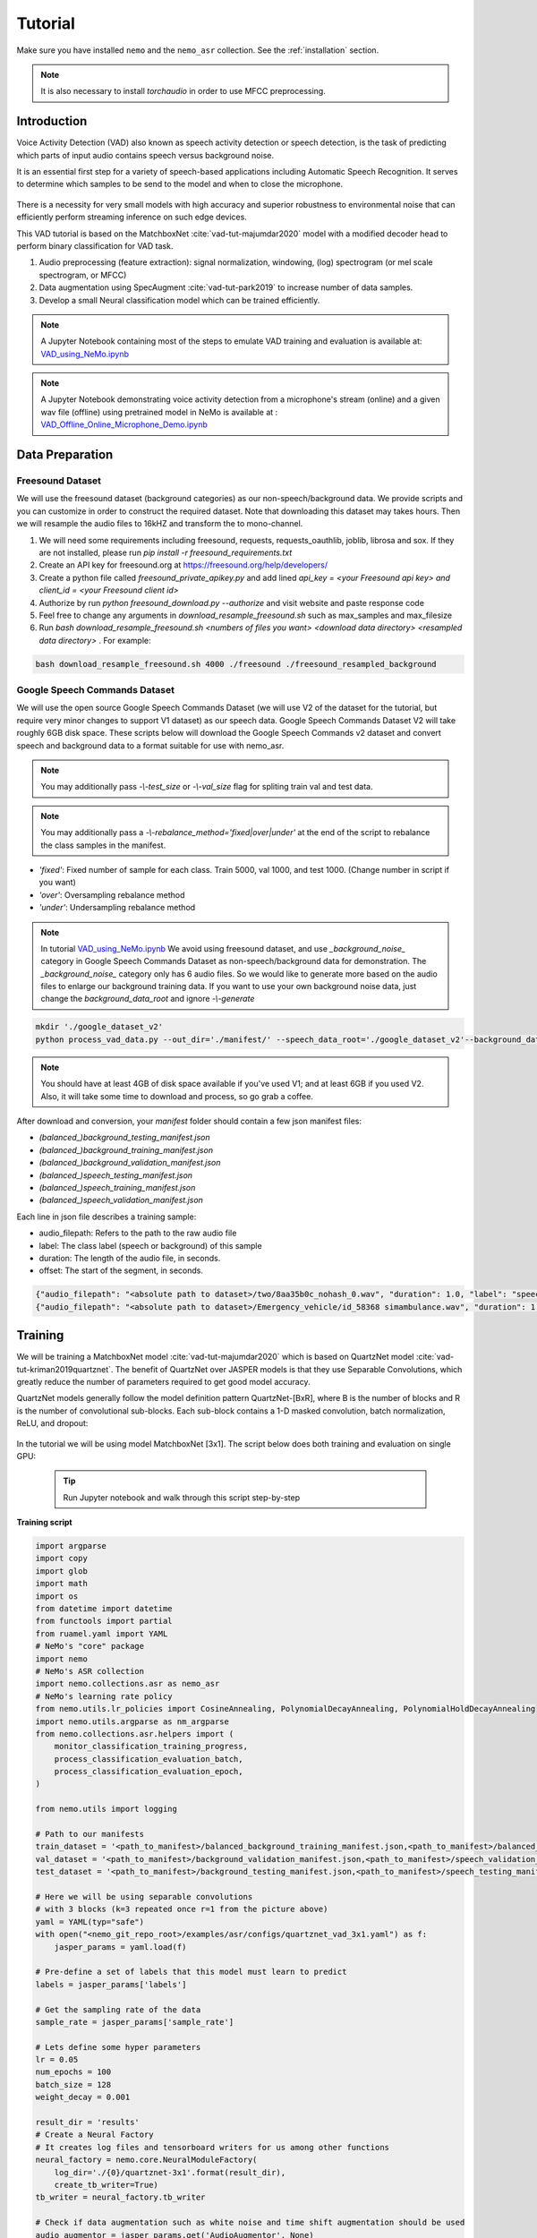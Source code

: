 Tutorial
========

Make sure you have installed ``nemo`` and the ``nemo_asr`` collection.
See the :ref:`installation` section.

.. note::
  It is also necessary to install `torchaudio` in order to use MFCC preprocessing.


Introduction
------------

Voice Activity Detection (VAD) also known as speech activity detection or speech detection, is the task of predicting which parts of input audio contains speech versus background noise.

It is an essential first step for a variety of speech-based applications including Automatic Speech Recognition. It serves to determine which samples to be send to the model and when to close the microphone.

    .. image:: vad_example.png
        :align: center
        :alt: vad example
        
There is a necessity for very small models with high accuracy and superior robustness to environmental noise that can efficiently perform streaming inference on such edge devices.

This VAD tutorial is based on the MatchboxNet :cite:`vad-tut-majumdar2020` model with a modified decoder head to perform binary classification for VAD task.

1. Audio preprocessing (feature extraction): signal normalization, windowing, (log) spectrogram (or mel scale spectrogram, or MFCC)
2. Data augmentation using SpecAugment :cite:`vad-tut-park2019` to increase number of data samples.
3. Develop a small Neural classification model which can be trained efficiently.

.. note::
    A Jupyter Notebook containing most of the steps to emulate VAD training and evaluation is available at: `VAD_using_NeMo.ipynb <https://github.com/NVIDIA/NeMo/blob/master/examples/asr/notebooks/6_VAD_using_NeMo.ipynb>`_


.. note::
    A Jupyter Notebook demonstrating voice activity detection from a microphone's stream (online) and a given wav file (offline) using pretrained model in NeMo is available at : `VAD_Offline_Online_Microphone_Demo.ipynb <https://github.com/NVIDIA/NeMo/blob/master/examples/asr/notebooks/7_VAD_Offline_Online_Microphone_Demo.ipyn>`_


.. _data_preparaion:

Data Preparation
-----------------


Freesound Dataset
##################


We will use the freesound dataset (background categories) as our non-speech/background data. We provide scripts and you can customize in order to construct the required dataset. Note that downloading this dataset may takes hours. Then we will resample the audio files to 16kHZ and transform the to mono-channel.


1. We will need some requirements including freesound, requests, requests_oauthlib, joblib, librosa and sox. If they are not installed, please run `pip install -r freesound_requirements.txt`
2. Create an API key for freesound.org at https://freesound.org/help/developers/
3. Create a python file called `freesound_private_apikey.py` and add lined `api_key = <your Freesound api key> and client_id = <your Freesound client id>`
4. Authorize by run `python freesound_download.py --authorize` and visit website and paste response code
5. Feel free to change any arguments in `download_resample_freesound.sh` such as max_samples and max_filesize
6. Run `bash download_resample_freesound.sh <numbers of files you want> <download data directory> <resampled data directory>` . For example: 

.. code-block:: bash

    bash download_resample_freesound.sh 4000 ./freesound ./freesound_resampled_background


Google Speech Commands Dataset
##############################

We will use the open source Google Speech Commands Dataset (we will use V2 of the dataset for the tutorial, but require very minor changes to support V1 dataset) as our speech data. Google Speech Commands Dataset V2 will take roughly 6GB disk space. These scripts below will download the Google Speech Commands v2 dataset and convert speech and background data to a format suitable for use with nemo_asr.

.. note::
    You may additionally pass `-\\-test_size` or `-\\-val_size` flag for spliting train val and test data.
    
.. note::
    You may additionally pass a `-\\-rebalance_method='fixed|over|under'` at the end of the script to rebalance the class samples in the manifest. 
    
* `'fixed'`: Fixed number of sample for each class. Train 5000, val 1000, and test 1000. (Change number in script if you want)
* `'over'`: Oversampling rebalance method
* `'under'`: Undersampling rebalance method

.. note::
    In tutorial `VAD_using_NeMo.ipynb <https://github.com/NVIDIA/NeMo/blob/master/examples/asr/notebooks/6_VAD_using_NeMo.ipynb>`_ We avoid using freesound dataset, and use `_background_noise_` category in Google Speech Commands Dataset as non-speech/background data for demonstration. The `_background_noise_` category only has 6 audio files. So we would like to generate more based on the audio files to enlarge our background training data. If you want to use your own background noise data, just change the `background_data_root` and ignore `-\\-generate`


.. code-block:: bash

    mkdir './google_dataset_v2'
    python process_vad_data.py --out_dir='./manifest/' --speech_data_root='./google_dataset_v2'--background_data_root=<resampled freesound data directory> --log --rebalance_method='fixed' 

.. note::
    You should have at least 4GB of disk space available if you've used V1; and at least 6GB if you used V2. Also, it will take some time to download and process, so go grab a coffee.


After download and conversion, your `manifest` folder should contain a few json manifest files:

* `(balanced_)background_testing_manifest.json`
* `(balanced_)background_training_manifest.json`
* `(balanced_)background_validation_manifest.json`
* `(balanced_)speech_testing_manifest.json`
* `(balanced_)speech_training_manifest.json`
* `(balanced_)speech_validation_manifest.json`

Each line in json file describes a training sample:

* audio_filepath: Refers to the path to the raw audio file
* label: The class label (speech or background) of this sample
* duration: The length of the audio file, in seconds.
* offset: The start of the segment, in seconds.


.. code-block:: bash

    {"audio_filepath": "<absolute path to dataset>/two/8aa35b0c_nohash_0.wav", "duration": 1.0, "label": "speech", "offset": 0.0}
    {"audio_filepath": "<absolute path to dataset>/Emergency_vehicle/id_58368 simambulance.wav", "duration": 1.0, "label": "background", "offset": 4.0}


Training
---------

We will be training a MatchboxNet model :cite:`vad-tut-majumdar2020` which is based on QuartzNet model :cite:`vad-tut-kriman2019quartznet`.
The benefit of QuartzNet over JASPER models is that they use Separable Convolutions, which greatly reduce the number of
parameters required to get good model accuracy.

QuartzNet models generally follow the model definition pattern QuartzNet-[BxR], where B is the number of blocks and R is the number of
convolutional sub-blocks. Each sub-block contains a 1-D masked convolution, batch normalization, ReLU, and dropout:

    .. image:: quartz_vertical.png
        :align: center
        :alt: quartznet model

In the tutorial we will be using model MatchboxNet [3x1].
The script below does both training and evaluation on single GPU:

    .. tip::
        Run Jupyter notebook and walk through this script step-by-step


**Training script**

.. code-block:: python

    import argparse
    import copy
    import glob
    import math
    import os
    from datetime import datetime
    from functools import partial
    from ruamel.yaml import YAML
    # NeMo's "core" package
    import nemo
    # NeMo's ASR collection
    import nemo.collections.asr as nemo_asr
    # NeMo's learning rate policy
    from nemo.utils.lr_policies import CosineAnnealing, PolynomialDecayAnnealing, PolynomialHoldDecayAnnealing
    import nemo.utils.argparse as nm_argparse
    from nemo.collections.asr.helpers import (
        monitor_classification_training_progress,
        process_classification_evaluation_batch,
        process_classification_evaluation_epoch,
    )

    from nemo.utils import logging

    # Path to our manifests
    train_dataset = '<path_to_manifest>/balanced_background_training_manifest.json,<path_to_manifest>/balanced_speech_training_manifest.json' 
    val_dataset = '<path_to_manifest>/background_validation_manifest.json,<path_to_manifest>/speech_validation_manifest.json' 
    test_dataset = '<path_to_manifest>/background_testing_manifest.json,<path_to_manifest>/speech_testing_manifest.json'

    # Here we will be using separable convolutions
    # with 3 blocks (k=3 repeated once r=1 from the picture above)
    yaml = YAML(typ="safe")
    with open("<nemo_git_repo_root>/examples/asr/configs/quartznet_vad_3x1.yaml") as f:
        jasper_params = yaml.load(f)

    # Pre-define a set of labels that this model must learn to predict
    labels = jasper_params['labels']

    # Get the sampling rate of the data
    sample_rate = jasper_params['sample_rate']

    # Lets define some hyper parameters
    lr = 0.05
    num_epochs = 100
    batch_size = 128
    weight_decay = 0.001

    result_dir = 'results'
    # Create a Neural Factory
    # It creates log files and tensorboard writers for us among other functions
    neural_factory = nemo.core.NeuralModuleFactory(
        log_dir='./{0}/quartznet-3x1'.format(result_dir),
        create_tb_writer=True)
    tb_writer = neural_factory.tb_writer

    # Check if data augmentation such as white noise and time shift augmentation should be used
    audio_augmentor = jasper_params.get('AudioAugmentor', None)

    # Build the input data layer and the preprocessing layers for the train set
    train_data_layer = nemo_asr.AudioToSpeechLabelDataLayer(
        manifest_filepath=train_dataset,
        labels=labels,
        sample_rate=sample_rate,
        batch_size=batch_size,
        num_workers=os.cpu_count(),
        augmentor=audio_augmentor,
        shuffle=True
    )

    # Build the input data layer and the preprocessing layers for the test set
    eval_data_layer = nemo_asr.AudioToSpeechLabelDataLayer(
        manifest_filepath=test_datasets,
        sample_rate=sample_rate,
        labels=labels,
        batch_size=args.eval_batch_size,
        num_workers=os.cpu_count(),
        shuffle=False,
    )

    # We will convert the raw audio data into MFCC Features to feed as input to our model
    data_preprocessor = nemo_asr.AudioToMFCCPreprocessor(
        sample_rate=sample_rate, **jasper_params["AudioToMFCCPreprocessor"],
    )

    # Compute the total number of samples and the number of training steps per epoch
    N = len(train_data_layer)
    steps_per_epoch = math.ceil(N / float(args.batch_size))

    logging.info("Steps per epoch : {0}".format(steps_per_epoch))
    logging.info('Have {0} examples to train on.'.format(N))

    # Here we begin defining all of the augmentations we want
    # We will pad the preprocessed spectrogram image to have a certain number of timesteps
    # This centers the generated spectrogram and adds black boundaries to either side
    # of the padded image.
    crop_pad_augmentation = nemo_asr.CropOrPadSpectrogramAugmentation(audio_length=128)

    # We also optionally add `SpecAugment` augmentations based on the config file
    # SpecAugment has various possible augmentations to the generated spectrogram
    # 1) Frequency band masking
    # 2) Time band masking
    # 3) Rectangular cutout
    spectr_augment_config = jasper_params.get('SpectrogramAugmentation', None)
    if spectr_augment_config:
        data_spectr_augmentation = nemo_asr.SpectrogramAugmentation(**spectr_augment_config)

    # Build the QuartzNet Encoder model
    # The config defines the layers as a list of dictionaries
    # The first and last two blocks are not considered when we say QuartzNet-[BxR]
    # B is counted as the number of blocks after the first layer and before the penultimate layer.
    # R is defined as the number of repetitions of each block in B.
    # Note: We can scale the convolution kernels size by the float parameter `kernel_size_factor`
    jasper_encoder = nemo_asr.JasperEncoder(**jasper_params["JasperEncoder"])

    # We then define the QuartzNet decoder.
    # This decoder head is specialized for the task for classification, such that it
    # accepts a set of `N-feat` per timestep of the model, and averages these features
    # over all the timesteps, before passing a Linear classification layer on those features.
    jasper_decoder = nemo_asr.JasperDecoderForClassification(
        feat_in=jasper_params["JasperEncoder"]["jasper"][-1]["filters"],
        num_classes=len(labels),
        **jasper_params['JasperDecoderForClassification'],
    )

    # We can easily apply cross entropy loss to train this model
    ce_loss = nemo_asr.CrossEntropyLossNM()

    # Lets print out the number of parameters of this model
    logging.info('================================')
    logging.info(f"Number of parameters in encoder: {jasper_encoder.num_weights}")
    logging.info(f"Number of parameters in decoder: {jasper_decoder.num_weights}")
    logging.info(
        f"Total number of parameters in model: " f"{jasper_decoder.num_weights + jasper_encoder.num_weights}"
    )
    logging.info('================================')

    # Now we have all of the components that are required to build the NeMo execution graph!
    ## Build the training data loaders and preprocessors first
    audio_signal, audio_signal_len, labels, label_len = train_data_layer()
    processed_signal, processed_signal_len = data_preprocessor(input_signal=audio_signal, length=audio_signal_len)
    processed_signal, processed_signal_len = crop_pad_augmentation(
        input_signal=processed_signal,
        length=audio_signal_len
    )

    ## Augment the dataset for training
    if spectr_augment_config:
        processed_signal = data_spectr_augmentation(input_spec=processed_signal)

    ## Define the model
    encoded, encoded_len = jasper_encoder(audio_signal=processed_signal, length=processed_signal_len)
    decoded = jasper_decoder(encoder_output=encoded)

    ## Obtain the train loss
    train_loss = ce_loss(logits=decoded, labels=labels)

    # Now we build the test graph in a similar way, reusing the above components
    ## Build the test data loader and preprocess same way as train graph
    ## But note, we do not add the spectrogram augmentation to the test graph !
    test_audio_signal, test_audio_signal_len, test_labels, test_label_len = eval_data_layer()
    test_processed_signal, test_processed_signal_len = data_preprocessor(
        input_signal=test_audio_signal, length=test_audio_signal_len
    )
    test_processed_signal, test_processed_signal_len = crop_pad_augmentation(
        input_signal=test_processed_signal, length=test_processed_signal_len
    )

    # Pass the test data through the model encoder and decoder
    test_encoded, test_encoded_len = jasper_encoder(
        audio_signal=test_processed_signal, length=test_processed_signal_len
    )
    test_decoded = jasper_decoder(encoder_output=test_encoded)

    # Compute test loss for visualization
    test_loss = ce_loss(logits=test_decoded, labels=test_labels)

    # Now that we have our training and evaluation graphs built,
    # we can focus on a few callbacks to help us save the model checkpoints
    # during training, as well as display train and test metrics

    # Callbacks needed to print train info to console and Tensorboard
    train_callback = nemo.core.SimpleLossLoggerCallback(
        # Notice that we pass in loss, predictions, and the labels.
        # Of course we would like to see our training loss, but we need the
        # other arguments to calculate the accuracy.
        tensors=[train_loss, decoded, labels],
        # The print_func defines what gets printed.
        print_func=partial(monitor_classification_training_progress, eval_metric=None),
        get_tb_values=lambda x: [("loss", x[0])],
        tb_writer=neural_factory.tb_writer,
    )

    # Callbacks needed to print test info to console and Tensorboard
    tagname = 'TestSet'
    eval_callback = nemo.core.EvaluatorCallback(
        eval_tensors=[test_loss, test_decoded, test_labels],
        user_iter_callback=partial(process_classification_evaluation_batch, top_k=1),
        user_epochs_done_callback=partial(process_classification_evaluation_epoch, eval_metric=1, tag=tagname),
        eval_step=200,  # How often we evaluate the model on the test set 
        tb_writer=neural_factory.tb_writer,
    )

    # Callback to save model checkpoints
    chpt_callback = nemo.core.CheckpointCallback(
        folder=neural_factory.checkpoint_dir,
        step_freq=1000,
    )

    # Prepare a list of checkpoints to pass to the engine
    callbacks = [train_callback, eval_callback, chpt_callback]

    # Now we have all the components required to train the model
    # Lets define a learning rate schedule
    lr_policy = CosineAnnealing(
        total_steps=num_epochs * steps_per_epoch,
        warmup_ratio=0.05,
        min_lr=0.001,
    )

    logging.info(f"Using `{lr_policy}` Learning Rate Scheduler")

    # Finally, lets train this model !
    neural_factory.train(
        tensors_to_optimize=[train_loss],
        callbacks=callbacks,
        lr_policy=lr_policy,
        optimizer="novograd",
        optimization_params={
            "num_epochs": num_epochs,
            "max_steps": None,
            "lr": lr,
            "momentum": 0.95,
            "betas": (0.98, 0.5),
            "weight_decay": weight_decay,
            "grad_norm_clip": None,
        },
        batches_per_step=1,
    )


.. tip::
    To improve your accuracy:
        (1) Train longer (200-300 epochs)
        (2) Train on more data (try increasing the augmentation parameters for SpectrogramAugmentation)
        (3) Use larger model
        (4) Train on several GPUs and use mixed precision (on NVIDIA Volta and Turing GPUs)
        (5) Start with pre-trained checkpoints


Mixed Precision training
-------------------------
Mixed precision and distributed training in NeMo is based on `NVIDIA's APEX library <https://github.com/NVIDIA/apex>`_.
Make sure it is installed prior to attempting mixed precision training.

To train with mixed-precision all you need is to set `optimization_level` parameter of `nemo.core.NeuralModuleFactory`  to `nemo.core.Optimization.mxprO1`. For example:

.. code-block:: python

    nf = nemo.core.NeuralModuleFactory(
        backend=nemo.core.Backend.PyTorch,
        local_rank=args.local_rank,
        optimization_level=nemo.core.Optimization.mxprO1,
        placement=nemo.core.DeviceType.AllGpu,
        cudnn_benchmark=True)


Multi-GPU training
-------------------

Enabling multi-GPU training with NeMo is easy:

   (1) First set `placement` to `nemo.core.DeviceType.AllGpu` in NeuralModuleFactory and in your Neural Modules
   (2) Have your script accept 'local_rank' argument and do not set it yourself: `parser.add_argument("--local_rank", default=None, type=int)`
   (3) Use `torch.distributed.launch` package to run your script like this (replace <num_gpus> with number of gpus):

.. code-block:: bash

    python -m torch.distributed.launch --nproc_per_node=<num_gpus> <nemo_git_repo_root>/examples/asr/quartznet_vad.py ...

.. note::
    Because mixed precision requires Tensor Cores it only works on NVIDIA Volta and Turing based GPUs

Large Training Example
----------------------

Please refer to the `<nemo_git_repo_root>/examples/asr/quartznet_vad.py` for comprehensive example.
It builds one train DAG, one validation DAG and a test DAG to evaluate on different datasets.

Assuming, you are working with Volta-based DGX, you can run training like this:

.. code-block:: bash

    python -m torch.distributed.launch --nproc_per_node=<num_gpus> <nemo_git_repo_root>/examples/asr/quartznet_vad.py --model_config "<nemo_git_repo_root>/examples/asr/configs/quartznet_vad_3x1.yaml" \ 
    --train_dataset='<absolute path to manifest>/balanced_background_training_manifest.json,<absolute path to manifest>/balanced_speech_training_manifest.json' 
    --eval_datasets='.<absolute path to manifest>/background_validation_manifest.json,<absolute path to manifest>/speech_validation_manifest.json' 
    --num_epochs=200 --batch_size=128 --eval_batch_size=128 --eval_freq=200 --lr=0.05 --min_lr=0.001 \
    --optimizer="novograd" --weight_decay=0.001 --amp_opt_level="O1" --warmup_ratio=0.05 --hold_ratio=0.45 \
    --checkpoint_dir="./checkpoints/quartznet_vad_checkpoints_3x1/"\
    --exp_name="./results/quartznet_vad_checkpoints_3x1/"

The command above should trigger multi-GPU training with mixed precision.

.. tip::
    You can pass several manifests (comma-separated) to train on a combined dataset like this: `--train_manifest=/manifests/<first dataset>.json,/manifests/<second dataset>.json`


Fine-tuning
-----------
Training time can be dramatically reduced if starting from a good pre-trained model:

    (1) Obtain pre-trained model (jasper_encoder, jasper_decoder and configuration files).
    (2) load pre-trained weights right after you've instantiated your jasper_encoder and jasper_decoder, like this:

.. code-block:: python

    jasper_encoder.restore_from("<path_to_checkpoints>/JasperEncoder-STEP-90800.pt")
    jasper_decoder.restore_from("<path_to_checkpoints>/JasperDecoderForClassification-STEP-90800.pt")
    # in case of distributed training add args.local_rank
    jasper_decoder.restore_from("<path_to_checkpoints>/JasperDecoderForClassification-STEP-90800.pt", args.local_rank)

.. tip::
    When fine-tuning, use smaller learning rate.


Evaluation
----------

First download pre-trained model (jasper_encoder, jasper_decoder and configuration files) into `<path_to_checkpoints>`.

.. note::
    To listen to the samples that were incorrectly labeled by the model, please run the following code in a notebook.

.. code-block:: python

    # Lets add some generic imports.
    # Please note that you will need to install `librosa` for this code
    # To install librosa : Run `!pip install librosa` from the notebook itself.
    import glob
    import os
    import json
    import re
    import numpy as np
    import torch
    import librosa
    import librosa.display
    import matplotlib.pyplot as plt
    import IPython.display as ipd
    from ruamel.yaml import YAML

    # Import nemo and asr collections
    import nemo
    import nemo.collections.asr as nemo_asr

    from nemo.utils import logging

    # We add some
    config_path = '<path to the config file for this model>'
    model_path = '<path to the checkpoint directory for this model>'
    test_manifest = '<path to the data directory>/background_testing_manifest.json,<path to the data directory>/speech_testing_manifest.json'
    # Parse the config file provided to us
    # Parse config and pass to model building function
    yaml = YAML(typ='safe')
    with open(config_path) as f:
        params = yaml.load(f)
        logging.info("******\nLoaded config file.\n******")

    labels = params['labels']  # Vocab of tokens
    sample_rate = params['sample_rate']
    batch_size = 128

    # Build the evaluation graph
    # Create our NeuralModuleFactory, which will oversee the neural modules.
    neural_factory = nemo.core.NeuralModuleFactory(
        log_dir=f'./eval_results/')

    logger = neural_factory.logger

    test_data_layer = nemo_asr.AudioToSpeechLabelDataLayer(
        manifest_filepath=test_manifest,
        labels=labels,
        sample_rate=sample_rate,
        shuffle=False,
        batch_size=batch_size,
    )
    crop_pad_augmentation = nemo_asr.CropOrPadSpectrogramAugmentation(
        audio_length=128
    )
    data_preprocessor = nemo_asr.AudioToMFCCPreprocessor(
        sample_rate=sample_rate,
        **params['AudioToMFCCPreprocessor']
    )

    # Create the Jasper_3x1 encoder as specified, and a classification decoder
    encoder = nemo_asr.JasperEncoder(**params['JasperEncoder'])
    decoder = nemo_asr.JasperDecoderForClassification(
        feat_in=params['JasperEncoder']['jasper'][-1]['filters'],
        num_classes=len(labels),
        **params['JasperDecoderForClassification']
    )

    ce_loss = nemo_asr.CrossEntropyLossNM()

    # Assemble the DAG components
    test_audio_signal, test_audio_signal_len, test_commands, test_command_len = test_data_layer()

    test_processed_signal, test_processed_signal_len = data_preprocessor(
        input_signal=test_audio_signal,
        length=test_audio_signal_len
    )

    # --- Crop And Pad Augment --- #
    test_processed_signal, test_processed_signal_len = crop_pad_augmentation(
        input_signal=test_processed_signal,
        length=test_processed_signal_len
    )

    test_encoded, test_encoded_len = encoder(
        audio_signal=test_processed_signal,
        length=test_processed_signal_len
    )

    test_decoded = decoder(
        encoder_output=test_encoded
    )

    test_loss = ce_loss(
        logits=test_decoded,
        labels=test_commands
    )

    # We import the classification accuracy metric to compute Top-1 accuracy
    from nemo.collections.asr.metrics import classification_accuracy
    from functools import partial

    # --- Inference Only --- #
    # We've already built the inference DAG above, so all we need is to call infer().
    evaluated_tensors = neural_factory.infer(
        # These are the tensors we want to get from the model.
        tensors=[test_loss, test_decoded, test_commands],
        # checkpoint_dir specifies where the model params are loaded from.
        checkpoint_dir=model_path
        )

    # Let us count the total number of incorrect classifications by this model
    correct_count = 0
    total_count = 0

    for batch_idx, (logits, labels) in enumerate(zip(evaluated_tensors[1], evaluated_tensors[2])):
        acc = classification_accuracy(
            logits=logits,
            targets=labels,
            top_k=[1]
        )

        # Select top 1 accuracy only
        acc = acc[0]

        # Since accuracy here is "per batch", we simply denormalize it by multiplying
        # by batch size to recover the count of correct samples.
        correct_count += int(acc * logits.size(0))
        total_count += logits.size(0)

    logging.info(f"Total correct / Total count : {correct_count} / {total_count}")
    logging.info(f"Final accuracy : {correct_count / float(total_count)}")

    # Let us calculate accuracy, precision, recall and f1 score
        total_true_negative, total_false_negative , total_false_positive, total_true_positive = 0, 0, 0, 0

    for batch_idx, (logits, labels) in enumerate(zip(evaluated_tensors[1], evaluated_tensors[2])):


        # check if it's a 2 classes confusion matrix.
        confusion_matrix = classification_confusion_matrix(
                logits=logits,
                targets=labels)
        
        if confusion_matrix.shape[0] == 2:
            tn, fp, fn, tp = confusion_matrix.ravel()

        total_true_negative += tn
        total_false_negative += fn
        total_false_positive += fp
        total_true_positive += tp


    logging.info(f" True Positive: {total_true_positive}")
    logging.info(f" False Positive : {total_false_positive}")
    logging.info(f" False Negative : {total_false_negative}")
    logging.info(f" True Negative : {total_true_negative}")

    accuracy = (total_true_positive + total_true_negative) \
                    / (total_true_positive + total_true_negative + total_false_negative + total_false_positive)
    precision = total_true_positive / (total_true_positive + total_false_positive)
    recall = total_true_positive / (total_true_positive + total_false_negative)
    f1_score =  2 * precision * recall / (precision + recall)

    logging.info(f"Final Accuracy: {accuracy}")
    logging.info(f"Final Precision: {precision}")
    logging.info(f"Final Recall : {recall}")
    logging.info(f"Final F1 score : {f1_score}")


    # Let us now filter out the incorrectly labeled samples from the total set of samples in the test set

    # First lets create a utility class to remap the integer class labels to actual string label
    class ReverseMapLabel:
        def __init__(self, data_layer: nemo_asr.AudioToSpeechLabelDataLayer):
            self.label2id = dict(data_layer._dataset.label2id)
            self.id2label = dict(data_layer._dataset.id2label)

        def __call__(self, pred_idx, label_idx):
            return self.id2label[pred_idx], self.id2label[label_idx]

    # Next, lets get the indices of all the incorrectly labeled samples
    sample_idx = 0
    incorrect_preds = []
    rev_map = ReverseMapLabel(test_data_layer)

    for batch_idx, (logits, labels) in enumerate(zip(evaluated_tensors[1], evaluated_tensors[2])):
        probs = torch.softmax(logits, dim=-1)
        probas, preds = torch.max(probs, dim=-1)

        incorrect_ids = (preds != labels).nonzero()
        for idx in incorrect_ids:
            proba = float(probas[idx][0])
            pred = int(preds[idx][0])
            label = int(labels[idx][0])
            idx = int(idx[0]) + sample_idx

            incorrect_preds.append((idx, *rev_map(pred, label), proba))

        sample_idx += labels.size(0)

    logging.info(f"Num test samples : {total_count}")
    logging.info(f"Num errors : {len(incorrect_preds)}")

    # First lets sort by confidence of prediction
    incorrect_preds = sorted(incorrect_preds, key=lambda x: x[-1], reverse=False)

    # Lets print out the (test id, predicted label, ground truth label, confidence)
    # tuple of first 20 incorrectly labeled samples
    for incorrect_sample in incorrect_preds[:20]:
        logging.info(str(incorrect_sample))

    # Lets define a threshold below which we designate a model's prediction as "low confidence"
    # and then filter out how many such samples exist
    low_confidence_threshold = 0.25
    count_low_confidence = len(list(filter(lambda x: x[-1] <= low_confidence_threshold, incorrect_preds)))
    logging.info(f"Number of low confidence predictions : {count_low_confidence}")

    # One interesting observation is to actually listen to these samples whose predicted labels were incorrect
    # Note: The following requires the use of a Notebook environment

    # First lets create a helper function to parse the manifest files
    def parse_manifest(manifest):
        data = []
        for line in manifest:
            line = json.loads(line)
            data.append(line)

        return data

    # Now lets load the test manifest into memory
    test_samples = []
    with open(test_manifest, 'r') as test_f:
        test_samples = test_f.readlines()

    test_samples = parse_manifest(test_samples)

    # Next, lets create a helper function to actually listen to certain samples
    def listen_to_file(sample_id, pred=None, label=None, proba=None):
        # Load the audio waveform using librosa
        filepath = test_samples[sample_id]['audio_filepath']
        audio, sample_rate = librosa.load(filepath)

        if pred is not None and label is not None and proba is not None:
            logging.info(f"Sample : {sample_id} Prediction : {pred} Label : {label} Confidence = {proba: 0.4f}")
        else:
            logging.info(f"Sample : {sample_id}")

        return ipd.Audio(audio, rate=sample_rate)
    

    # Now lets load the test manifest into memory
    all_test_samples = []
    for _ in test_dataset.split(','):
        print(_)
        with open(_, 'r') as test_f:
            test_samples = test_f.readlines()

            all_test_samples.extend(test_samples)
    print(len(all_test_samples))
    test_samples = parse_manifest(all_test_samples)
    # Finally, lets listen to all the audio samples where the model made a mistake
    # Note: This list of incorrect samples may be quite large, so you may choose to subsample `incorrect_preds`
    for sample_id, pred, label, proba in incorrect_preds:
        ipd.display(listen_to_file(sample_id, pred=pred, label=label, proba=proba))  # Needs to be run in a notebook environment

References
----------

.. bibliography:: vad_all.bib
    :style: plain
    :labelprefix: VAD-ALL-TUT
    :keyprefix: vad-tut-
